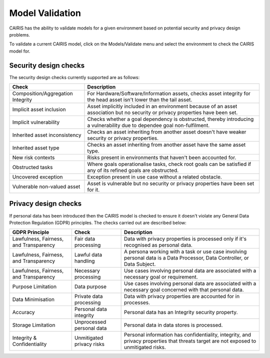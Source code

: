 Model Validation
================

CAIRIS has the ability to validate models for a given environment based on potential security and privacy design problems.  

To validate a current CAIRIS model, click on the Models/Validate menu and select the environment to check the CAIRIS model for.

.. figure:: MVForm.jpg
   :alt: Model Validation results


Security design checks
----------------------

The security design checks currently supported are as follows: 

================================= ==================================================================================================================================
Check                             Description
================================= ==================================================================================================================================
Composition/Aggregation Integrity For Hardware/Software/Information assets, checks asset integrity for the head asset isn't lower than the tail asset.
Implicit asset inclusion          Asset implicitly included in an environment because of an asset association but no security or privacy properties have been set.
Implicit vulnerability            Checks whether a goal dependency is obstructed, thereby introducing a vulnerability due to dependee goal non-fulfilment.
Inherited asset inconsistency     Checks an asset inheriting from another asset doesn't have weaker security or privacy properties.
Inherited asset type              Checks an asset inheriting from another asset have the same asset type.
New risk contexts                 Risks present in environments that haven't been accounted for.
Obstructed tasks                  Where goals operationalise tasks, check root goals can be satisfied if any of its refined goals are obstructed.
Uncovered exception               Exception present in use case without a related obstacle.
Vulnerable non-valued asset       Asset is vulnerable but no security or privacy properties have been set for it.
================================= ==================================================================================================================================


Privacy design checks
----------------------

If personal data has been introduced then the CAIRIS model is checked to ensure it doesn't violate any General Data Protection Regulation (GDPR) principles.  The checks carried out are described below:

======================================  =========================  =================================================================================================================================================
GDPR Principle                          Check                      Description
======================================  =========================  =================================================================================================================================================
Lawfulness, Fairness, and Transparency  Fair data processing       Data with privacy properties is processed only if it's recognised as personal data.
Lawfulness, Fairness, and Transparency  Lawful data handling       A persona working with a task or use case involving personal data is a Data Processor, Data Controller, or Data Subject.
Lawfulness, Fairness, and Transparency  Necessary processing       Use cases involving personal data are associated with a necessary goal or requirement.
Purpose Limitation                      Data purpose               Use cases involving personal data are associated with a necessary goal concerned with that personal data.
Data Minimisation                       Private data processing    Data with privacy properties are accounted for in processes.
Accuracy                                Personal data integrity    Personal data has an Integrity security property.
Storage Limitation                      Unprocessed personal data  Personal data in data stores is processed.
Integrity & Confidentiality             Unmitigated privacy risks  Personal information has confidentiality, integrity, and privacy properties that threats target are not exposed to unmitigated risks.
======================================  =========================  =================================================================================================================================================
